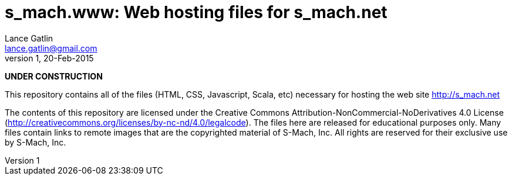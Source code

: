 = s_mach.www: Web hosting files for s_mach.net
Lance Gatlin <lance.gatlin@gmail.com>
v1,20-Feb-2015
:blogpost-status: unpublished
:blogpost-categories: s_mach, scala

*UNDER CONSTRUCTION*

This repository contains all of the files (HTML, CSS, Javascript, Scala, etc)
necessary for hosting the web site http://s_mach.net


The contents of this repository are licensed under the Creative Commons
Attribution-NonCommercial-NoDerivatives 4.0 License
(http://creativecommons.org/licenses/by-nc-nd/4.0/legalcode). The files here are
released for educational purposes only. Many files contain links to remote
images that are the copyrighted material of S-Mach, Inc. All rights are reserved
for their exclusive use by S-Mach, Inc.
